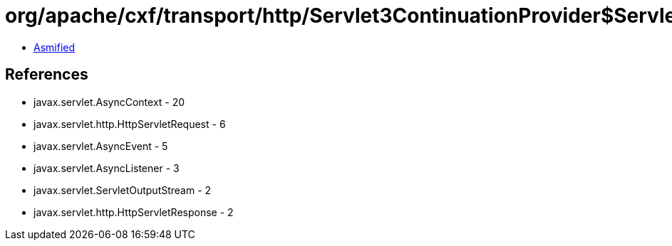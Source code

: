 = org/apache/cxf/transport/http/Servlet3ContinuationProvider$Servlet3Continuation.class

 - link:Servlet3ContinuationProvider$Servlet3Continuation-asmified.java[Asmified]

== References

 - javax.servlet.AsyncContext - 20
 - javax.servlet.http.HttpServletRequest - 6
 - javax.servlet.AsyncEvent - 5
 - javax.servlet.AsyncListener - 3
 - javax.servlet.ServletOutputStream - 2
 - javax.servlet.http.HttpServletResponse - 2
